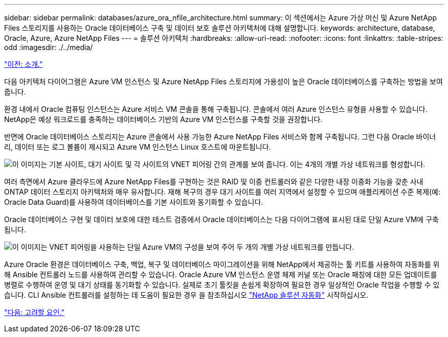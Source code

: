 ---
sidebar: sidebar 
permalink: databases/azure_ora_nfile_architecture.html 
summary: 이 섹션에서는 Azure 가상 머신 및 Azure NetApp Files 스토리지를 사용하는 Oracle 데이터베이스 구축 및 데이터 보호 솔루션 아키텍처에 대해 설명합니다. 
keywords: architecture, database, Oracle, Azure, Azure NetApp Files 
---
= 솔루션 아키텍처
:hardbreaks:
:allow-uri-read: 
:nofooter: 
:icons: font
:linkattrs: 
:table-stripes: odd
:imagesdir: ./../media/


link:azure_ora_nfile_usecase.html["이전: 소개."]

다음 아키텍처 다이어그램은 Azure VM 인스턴스 및 Azure NetApp Files 스토리지에 가용성이 높은 Oracle 데이터베이스를 구축하는 방법을 보여 줍니다.

환경 내에서 Oracle 컴퓨팅 인스턴스는 Azure 서비스 VM 콘솔을 통해 구축됩니다. 콘솔에서 여러 Azure 인스턴스 유형을 사용할 수 있습니다. NetApp은 예상 워크로드를 충족하는 데이터베이스 기반의 Azure VM 인스턴스를 구축할 것을 권장합니다.

반면에 Oracle 데이터베이스 스토리지는 Azure 콘솔에서 사용 가능한 Azure NetApp Files 서비스와 함께 구축됩니다. 그런 다음 Oracle 바이너리, 데이터 또는 로그 볼륨이 제시되고 Azure VM 인스턴스 Linux 호스트에 마운트됩니다.

image:db_ora_azure_anf_architecture.PNG["이 이미지는 기본 사이트, 대기 사이트 및 각 사이트의 VNET 피어링 간의 관계를 보여 줍니다. 이는 4개의 개별 가상 네트워크를 형성합니다."]

여러 측면에서 Azure 클라우드에 Azure NetApp Files를 구현하는 것은 RAID 및 이중 컨트롤러와 같은 다양한 내장 이중화 기능을 갖춘 사내 ONTAP 데이터 스토리지 아키텍처와 매우 유사합니다. 재해 복구의 경우 대기 사이트를 여러 지역에서 설정할 수 있으며 애플리케이션 수준 복제(예: Oracle Data Guard)를 사용하여 데이터베이스를 기본 사이트와 동기화할 수 있습니다.

Oracle 데이터베이스 구현 및 데이터 보호에 대한 테스트 검증에서 Oracle 데이터베이스는 다음 다이어그램에 표시된 대로 단일 Azure VM에 구축됩니다.

image:db_ora_azure_anf_architecture2.PNG["이 이미지는 VNET 피어링을 사용하는 단일 Azure VM의 구성을 보여 주어 두 개의 개별 가상 네트워크를 만듭니다."]

Azure Oracle 환경은 데이터베이스 구축, 백업, 복구 및 데이터베이스 마이그레이션을 위해 NetApp에서 제공하는 툴 키트를 사용하여 자동화를 위해 Ansible 컨트롤러 노드를 사용하여 관리할 수 있습니다. Oracle Azure VM 인스턴스 운영 체제 커널 또는 Oracle 패칭에 대한 모든 업데이트를 병렬로 수행하여 운영 및 대기 상태를 동기화할 수 있습니다. 실제로 초기 툴킷을 손쉽게 확장하여 필요한 경우 일상적인 Oracle 작업을 수행할 수 있습니다. CLI Ansible 컨트롤러를 설정하는 데 도움이 필요한 경우 을 참조하십시오 link:https://docs.netapp.com/us-en/netapp-solutions/automation/automation_introduction.html["NetApp 솔루션 자동화"^] 시작하십시오.

link:azure_ora_nfile_factors.html["다음: 고려할 요인."]
